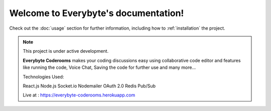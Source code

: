 Welcome to Everybyte's documentation!
===================================


Check out the :doc:`usage` section for further information, including
how to :ref:`installation` the project.

.. note::

   This project is under active development.
   
   **Everybyte Coderooms** makes your coding discussions easy using collaborative code editor and features like running the code, Voice Chat, Saving the code for further use and many more...

   Technologies Used:

   React.js
   Node.js
   Socket.io
   Nodemailer
   OAuth 2.0
   Redis Pub/Sub
   
   Live at : https://everybyte-coderooms.herokuapp.com


